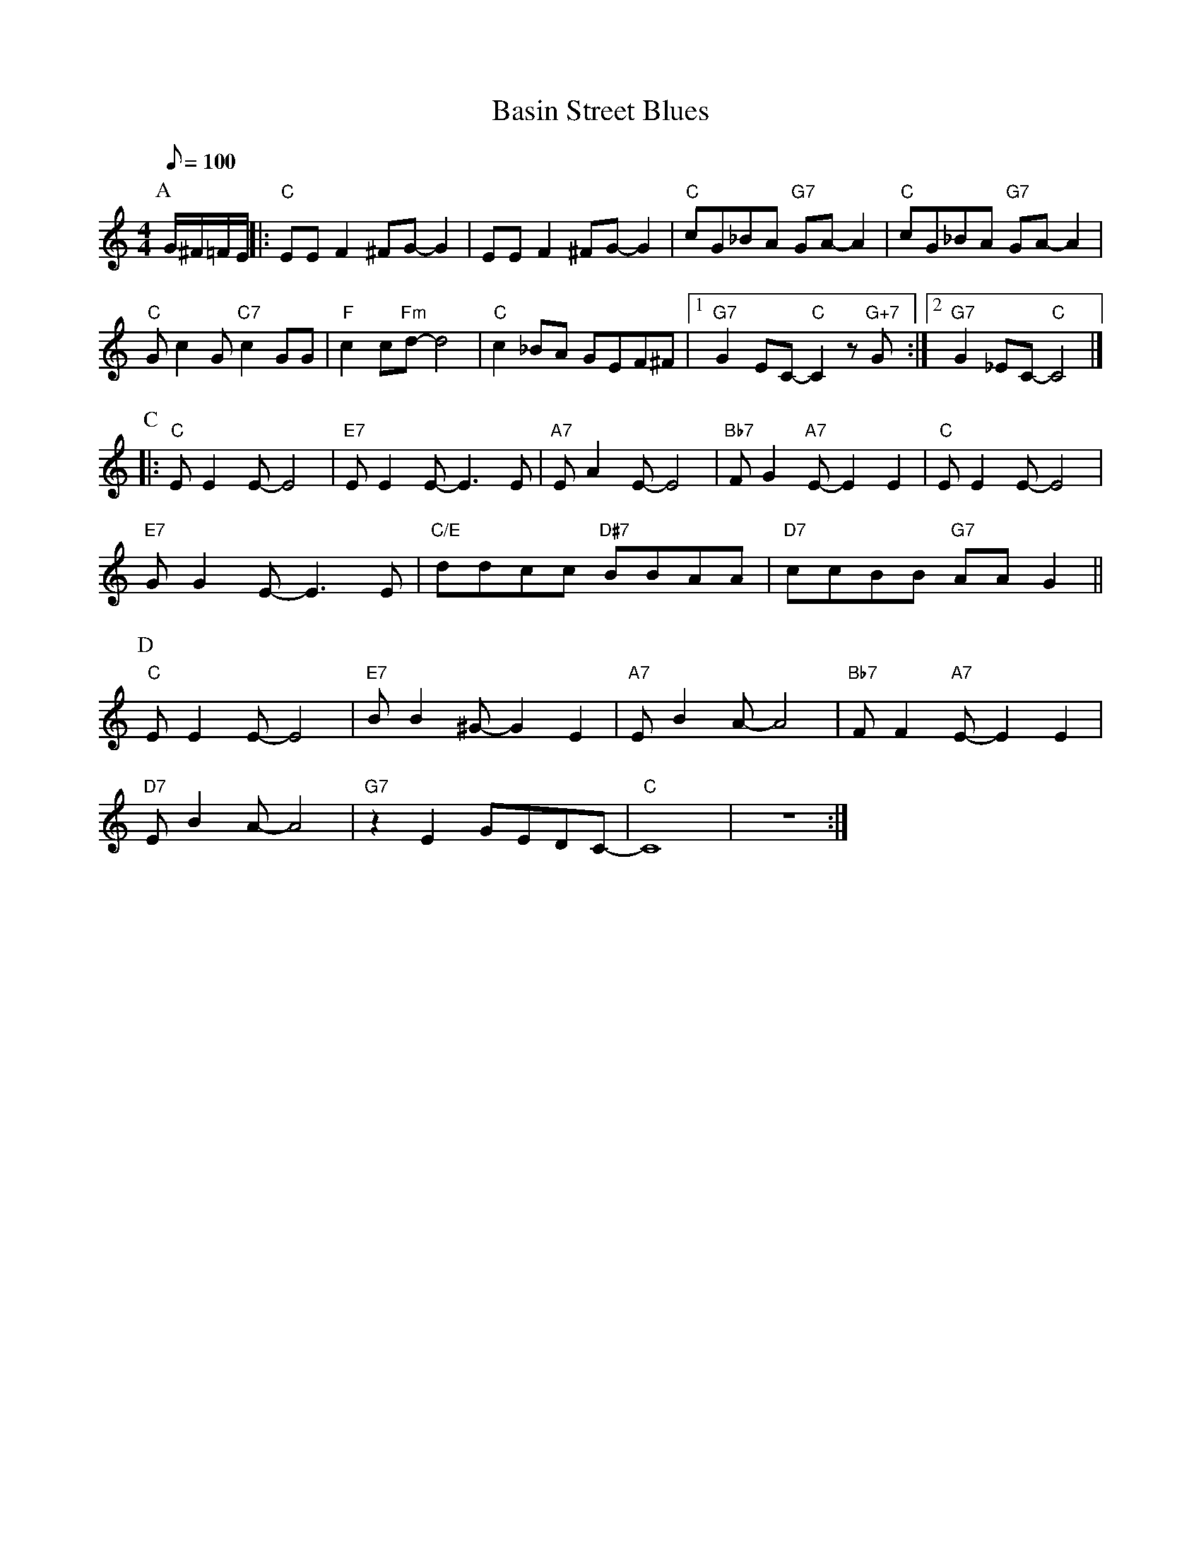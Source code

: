 X: 1
T: Basin Street Blues
M: 4/4
L: 1/8
R: Traditional
K: C
Q:100
F:https://www.youtube.com/watch?v=5yM4Cn1p5xs
P:A
G/2^F/2=F/2E/2 ||: "C" EE F2 ^FG-G2 | EE F2 ^FG-G2 | "C" cG_BA "G7" GA-A2 | "C" cG_BA "G7" GA-A2| 
"C" Gc2 G "C7"c2 GG|"F" c2 c"Fm"d-d4 | "C" c2 _BA GEF^F |1 "G7" G2 EC"C"-C2 z "G+7" G :|2 "G7" G2 _EC"C"-C4 |]
P:C
|:"C" EE2E-E4|"E7" E E2 E-E3 E | "A7" E A2 E-E4 |"Bb7" FG2 "A7" E-E2E2 | "C" E E2 E-E4 |
"E7" GG2 E-E3 E | "C/E" ddcc "D#7" BBAA | "D7"ccBB "G7" AA G2 ||
P:D
"C" E E2 E-E4| "E7" B B2 ^G-G2 E2 | "A7" E B2 A-A4 | "Bb7" F F2 "A7" E-E2 E2 | 
"D7" E B2 A-A4 | "G7" z2 E2 GEDC-|"C"C8| z8 :|
